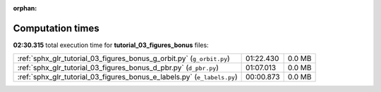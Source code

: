 
:orphan:

.. _sphx_glr_tutorial_03_figures_bonus_sg_execution_times:

Computation times
=================
**02:30.315** total execution time for **tutorial_03_figures_bonus** files:

+-------------------------------------------------------------------------+-----------+--------+
| :ref:`sphx_glr_tutorial_03_figures_bonus_g_orbit.py` (``g_orbit.py``)   | 01:22.430 | 0.0 MB |
+-------------------------------------------------------------------------+-----------+--------+
| :ref:`sphx_glr_tutorial_03_figures_bonus_d_pbr.py` (``d_pbr.py``)       | 01:07.013 | 0.0 MB |
+-------------------------------------------------------------------------+-----------+--------+
| :ref:`sphx_glr_tutorial_03_figures_bonus_e_labels.py` (``e_labels.py``) | 00:00.873 | 0.0 MB |
+-------------------------------------------------------------------------+-----------+--------+
